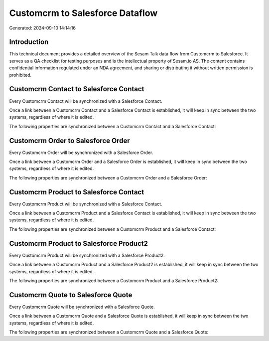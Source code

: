 ================================
Customcrm to Salesforce Dataflow
================================

Generated: 2024-09-10 14:14:16

Introduction
------------

This technical document provides a detailed overview of the Sesam Talk data flow from Customcrm to Salesforce. It serves as a QA checklist for testing purposes and is the intellectual property of Sesam.io AS. The content contains confidential information regulated under an NDA agreement, and sharing or distributing it without written permission is prohibited.

Customcrm Contact to Salesforce Contact
---------------------------------------
Every Customcrm Contact will be synchronized with a Salesforce Contact.

Once a link between a Customcrm Contact and a Salesforce Contact is established, it will keep in sync between the two systems, regardless of where it is edited.

The following properties are synchronized between a Customcrm Contact and a Salesforce Contact:

.. list-table::
   :header-rows: 1

   * - Customcrm Contact Property
     - Salesforce Contact Property
     - Salesforce Data Type


Customcrm Order to Salesforce Order
-----------------------------------
Every Customcrm Order will be synchronized with a Salesforce Order.

Once a link between a Customcrm Order and a Salesforce Order is established, it will keep in sync between the two systems, regardless of where it is edited.

The following properties are synchronized between a Customcrm Order and a Salesforce Order:

.. list-table::
   :header-rows: 1

   * - Customcrm Order Property
     - Salesforce Order Property
     - Salesforce Data Type


Customcrm Product to Salesforce Contact
---------------------------------------
Every Customcrm Product will be synchronized with a Salesforce Contact.

Once a link between a Customcrm Product and a Salesforce Contact is established, it will keep in sync between the two systems, regardless of where it is edited.

The following properties are synchronized between a Customcrm Product and a Salesforce Contact:

.. list-table::
   :header-rows: 1

   * - Customcrm Product Property
     - Salesforce Contact Property
     - Salesforce Data Type


Customcrm Product to Salesforce Product2
----------------------------------------
Every Customcrm Product will be synchronized with a Salesforce Product2.

Once a link between a Customcrm Product and a Salesforce Product2 is established, it will keep in sync between the two systems, regardless of where it is edited.

The following properties are synchronized between a Customcrm Product and a Salesforce Product2:

.. list-table::
   :header-rows: 1

   * - Customcrm Product Property
     - Salesforce Product2 Property
     - Salesforce Data Type


Customcrm Quote to Salesforce Quote
-----------------------------------
Every Customcrm Quote will be synchronized with a Salesforce Quote.

Once a link between a Customcrm Quote and a Salesforce Quote is established, it will keep in sync between the two systems, regardless of where it is edited.

The following properties are synchronized between a Customcrm Quote and a Salesforce Quote:

.. list-table::
   :header-rows: 1

   * - Customcrm Quote Property
     - Salesforce Quote Property
     - Salesforce Data Type

